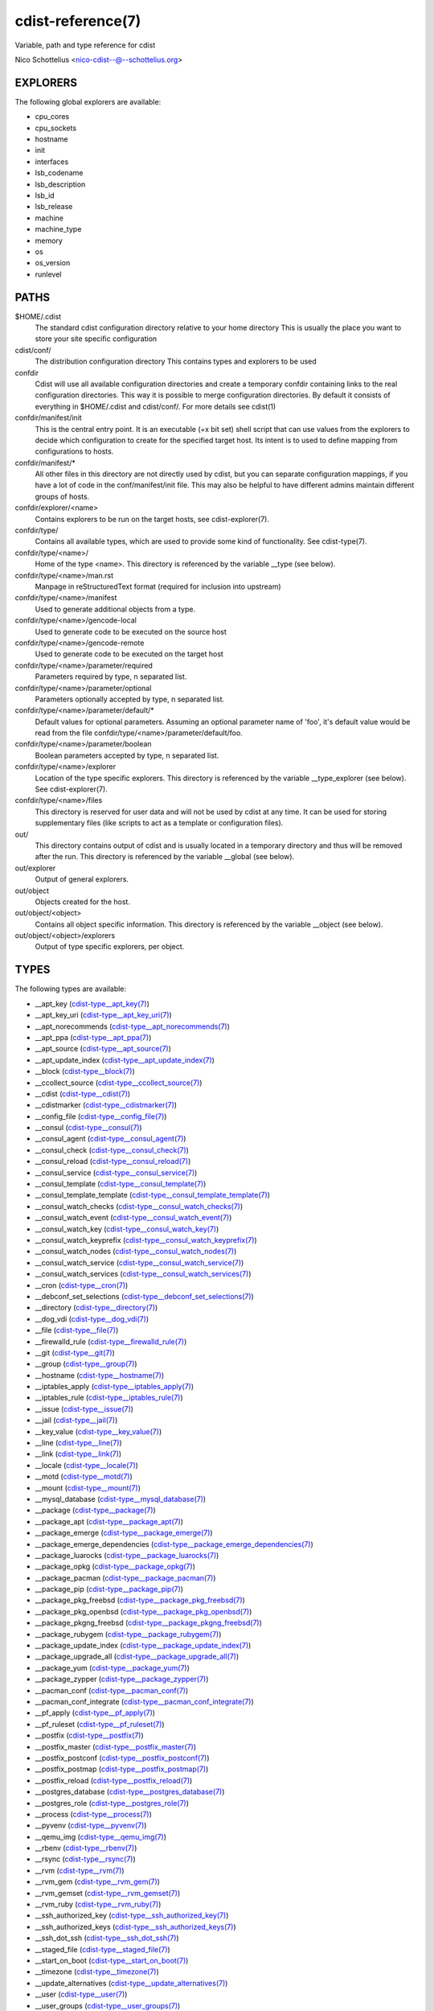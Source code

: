 cdist-reference(7)
==================
Variable, path and type reference for cdist

Nico Schottelius <nico-cdist--@--schottelius.org>


EXPLORERS
---------
The following global explorers are available:

- cpu_cores
- cpu_sockets
- hostname
- init
- interfaces
- lsb_codename
- lsb_description
- lsb_id
- lsb_release
- machine
- machine_type
- memory
- os
- os_version
- runlevel

PATHS
-----
$HOME/.cdist
    The standard cdist configuration directory relative to your home directory
    This is usually the place you want to store your site specific configuration

cdist/conf/
    The distribution configuration directory
    This contains types and explorers to be used

confdir
    Cdist will use all available configuration directories and create
    a temporary confdir containing links to the real configuration directories.
    This way it is possible to merge configuration directories.
    By default it consists of everything in $HOME/.cdist and cdist/conf/.
    For more details see cdist(1)

confdir/manifest/init
    This is the central entry point.
    It is an executable (+x bit set) shell script that can use
    values from the explorers to decide which configuration to create
    for the specified target host.
    Its intent is to used to define mapping from configurations to hosts.

confdir/manifest/*
    All other files in this directory are not directly used by cdist, but you
    can separate configuration mappings, if you have a lot of code in the
    conf/manifest/init file. This may also be helpful to have different admins
    maintain different groups of hosts.

confdir/explorer/<name>
    Contains explorers to be run on the target hosts, see cdist-explorer(7).

confdir/type/
    Contains all available types, which are used to provide
    some kind of functionality. See cdist-type(7).

confdir/type/<name>/
    Home of the type <name>.
    This directory is referenced by the variable __type (see below).

confdir/type/<name>/man.rst
    Manpage in reStructuredText format (required for inclusion into upstream)

confdir/type/<name>/manifest
    Used to generate additional objects from a type.

confdir/type/<name>/gencode-local
    Used to generate code to be executed on the source host

confdir/type/<name>/gencode-remote
    Used to generate code to be executed on the target host

confdir/type/<name>/parameter/required
    Parameters required by type, \n separated list.

confdir/type/<name>/parameter/optional
    Parameters optionally accepted by type, \n separated list.

confdir/type/<name>/parameter/default/*
    Default values for optional parameters.
    Assuming an optional parameter name of 'foo', it's default value would
    be read from the file confdir/type/<name>/parameter/default/foo.

confdir/type/<name>/parameter/boolean
    Boolean parameters accepted by type, \n separated list.

confdir/type/<name>/explorer
    Location of the type specific explorers.
    This directory is referenced by the variable __type_explorer (see below).
    See cdist-explorer(7).

confdir/type/<name>/files
    This directory is reserved for user data and will not be used
    by cdist at any time. It can be used for storing supplementary
    files (like scripts to act as a template or configuration files).

out/
    This directory contains output of cdist and is usually located
    in a temporary directory and thus will be removed after the run.
    This directory is referenced by the variable __global (see below).

out/explorer
    Output of general explorers.

out/object
    Objects created for the host.

out/object/<object>
    Contains all object specific information.
    This directory is referenced by the variable __object (see below).

out/object/<object>/explorers
    Output of type specific explorers, per object.

TYPES
-----
The following types are available:

- \__apt_key (`cdist-type__apt_key(7) <cdist-type__apt_key.html>`_)
- \__apt_key_uri (`cdist-type__apt_key_uri(7) <cdist-type__apt_key_uri.html>`_)
- \__apt_norecommends (`cdist-type__apt_norecommends(7) <cdist-type__apt_norecommends.html>`_)
- \__apt_ppa (`cdist-type__apt_ppa(7) <cdist-type__apt_ppa.html>`_)
- \__apt_source (`cdist-type__apt_source(7) <cdist-type__apt_source.html>`_)
- \__apt_update_index (`cdist-type__apt_update_index(7) <cdist-type__apt_update_index.html>`_)
- \__block (`cdist-type__block(7) <cdist-type__block.html>`_)
- \__ccollect_source (`cdist-type__ccollect_source(7) <cdist-type__ccollect_source.html>`_)
- \__cdist (`cdist-type__cdist(7) <cdist-type__cdist.html>`_)
- \__cdistmarker (`cdist-type__cdistmarker(7) <cdist-type__cdistmarker.html>`_)
- \__config_file (`cdist-type__config_file(7) <cdist-type__config_file.html>`_)
- \__consul (`cdist-type__consul(7) <cdist-type__consul.html>`_)
- \__consul_agent (`cdist-type__consul_agent(7) <cdist-type__consul_agent.html>`_)
- \__consul_check (`cdist-type__consul_check(7) <cdist-type__consul_check.html>`_)
- \__consul_reload (`cdist-type__consul_reload(7) <cdist-type__consul_reload.html>`_)
- \__consul_service (`cdist-type__consul_service(7) <cdist-type__consul_service.html>`_)
- \__consul_template (`cdist-type__consul_template(7) <cdist-type__consul_template.html>`_)
- \__consul_template_template (`cdist-type__consul_template_template(7) <cdist-type__consul_template_template.html>`_)
- \__consul_watch_checks (`cdist-type__consul_watch_checks(7) <cdist-type__consul_watch_checks.html>`_)
- \__consul_watch_event (`cdist-type__consul_watch_event(7) <cdist-type__consul_watch_event.html>`_)
- \__consul_watch_key (`cdist-type__consul_watch_key(7) <cdist-type__consul_watch_key.html>`_)
- \__consul_watch_keyprefix (`cdist-type__consul_watch_keyprefix(7) <cdist-type__consul_watch_keyprefix.html>`_)
- \__consul_watch_nodes (`cdist-type__consul_watch_nodes(7) <cdist-type__consul_watch_nodes.html>`_)
- \__consul_watch_service (`cdist-type__consul_watch_service(7) <cdist-type__consul_watch_service.html>`_)
- \__consul_watch_services (`cdist-type__consul_watch_services(7) <cdist-type__consul_watch_services.html>`_)
- \__cron (`cdist-type__cron(7) <cdist-type__cron.html>`_)
- \__debconf_set_selections (`cdist-type__debconf_set_selections(7) <cdist-type__debconf_set_selections.html>`_)
- \__directory (`cdist-type__directory(7) <cdist-type__directory.html>`_)
- \__dog_vdi (`cdist-type__dog_vdi(7) <cdist-type__dog_vdi.html>`_)
- \__file (`cdist-type__file(7) <cdist-type__file.html>`_)
- \__firewalld_rule (`cdist-type__firewalld_rule(7) <cdist-type__firewalld_rule.html>`_)
- \__git (`cdist-type__git(7) <cdist-type__git.html>`_)
- \__group (`cdist-type__group(7) <cdist-type__group.html>`_)
- \__hostname (`cdist-type__hostname(7) <cdist-type__hostname.html>`_)
- \__iptables_apply (`cdist-type__iptables_apply(7) <cdist-type__iptables_apply.html>`_)
- \__iptables_rule (`cdist-type__iptables_rule(7) <cdist-type__iptables_rule.html>`_)
- \__issue (`cdist-type__issue(7) <cdist-type__issue.html>`_)
- \__jail (`cdist-type__jail(7) <cdist-type__jail.html>`_)
- \__key_value (`cdist-type__key_value(7) <cdist-type__key_value.html>`_)
- \__line (`cdist-type__line(7) <cdist-type__line.html>`_)
- \__link (`cdist-type__link(7) <cdist-type__link.html>`_)
- \__locale (`cdist-type__locale(7) <cdist-type__locale.html>`_)
- \__motd (`cdist-type__motd(7) <cdist-type__motd.html>`_)
- \__mount (`cdist-type__mount(7) <cdist-type__mount.html>`_)
- \__mysql_database (`cdist-type__mysql_database(7) <cdist-type__mysql_database.html>`_)
- \__package (`cdist-type__package(7) <cdist-type__package.html>`_)
- \__package_apt (`cdist-type__package_apt(7) <cdist-type__package_apt.html>`_)
- \__package_emerge (`cdist-type__package_emerge(7) <cdist-type__package_emerge.html>`_)
- \__package_emerge_dependencies (`cdist-type__package_emerge_dependencies(7) <cdist-type__package_emerge_dependencies.html>`_)
- \__package_luarocks (`cdist-type__package_luarocks(7) <cdist-type__package_luarocks.html>`_)
- \__package_opkg (`cdist-type__package_opkg(7) <cdist-type__package_opkg.html>`_)
- \__package_pacman (`cdist-type__package_pacman(7) <cdist-type__package_pacman.html>`_)
- \__package_pip (`cdist-type__package_pip(7) <cdist-type__package_pip.html>`_)
- \__package_pkg_freebsd (`cdist-type__package_pkg_freebsd(7) <cdist-type__package_pkg_freebsd.html>`_)
- \__package_pkg_openbsd (`cdist-type__package_pkg_openbsd(7) <cdist-type__package_pkg_openbsd.html>`_)
- \__package_pkgng_freebsd (`cdist-type__package_pkgng_freebsd(7) <cdist-type__package_pkgng_freebsd.html>`_)
- \__package_rubygem (`cdist-type__package_rubygem(7) <cdist-type__package_rubygem.html>`_)
- \__package_update_index (`cdist-type__package_update_index(7) <cdist-type__package_update_index.html>`_)
- \__package_upgrade_all (`cdist-type__package_upgrade_all(7) <cdist-type__package_upgrade_all.html>`_)
- \__package_yum (`cdist-type__package_yum(7) <cdist-type__package_yum.html>`_)
- \__package_zypper (`cdist-type__package_zypper(7) <cdist-type__package_zypper.html>`_)
- \__pacman_conf (`cdist-type__pacman_conf(7) <cdist-type__pacman_conf.html>`_)
- \__pacman_conf_integrate (`cdist-type__pacman_conf_integrate(7) <cdist-type__pacman_conf_integrate.html>`_)
- \__pf_apply (`cdist-type__pf_apply(7) <cdist-type__pf_apply.html>`_)
- \__pf_ruleset (`cdist-type__pf_ruleset(7) <cdist-type__pf_ruleset.html>`_)
- \__postfix (`cdist-type__postfix(7) <cdist-type__postfix.html>`_)
- \__postfix_master (`cdist-type__postfix_master(7) <cdist-type__postfix_master.html>`_)
- \__postfix_postconf (`cdist-type__postfix_postconf(7) <cdist-type__postfix_postconf.html>`_)
- \__postfix_postmap (`cdist-type__postfix_postmap(7) <cdist-type__postfix_postmap.html>`_)
- \__postfix_reload (`cdist-type__postfix_reload(7) <cdist-type__postfix_reload.html>`_)
- \__postgres_database (`cdist-type__postgres_database(7) <cdist-type__postgres_database.html>`_)
- \__postgres_role (`cdist-type__postgres_role(7) <cdist-type__postgres_role.html>`_)
- \__process (`cdist-type__process(7) <cdist-type__process.html>`_)
- \__pyvenv (`cdist-type__pyvenv(7) <cdist-type__pyvenv.html>`_)
- \__qemu_img (`cdist-type__qemu_img(7) <cdist-type__qemu_img.html>`_)
- \__rbenv (`cdist-type__rbenv(7) <cdist-type__rbenv.html>`_)
- \__rsync (`cdist-type__rsync(7) <cdist-type__rsync.html>`_)
- \__rvm (`cdist-type__rvm(7) <cdist-type__rvm.html>`_)
- \__rvm_gem (`cdist-type__rvm_gem(7) <cdist-type__rvm_gem.html>`_)
- \__rvm_gemset (`cdist-type__rvm_gemset(7) <cdist-type__rvm_gemset.html>`_)
- \__rvm_ruby (`cdist-type__rvm_ruby(7) <cdist-type__rvm_ruby.html>`_)
- \__ssh_authorized_key (`cdist-type__ssh_authorized_key(7) <cdist-type__ssh_authorized_key.html>`_)
- \__ssh_authorized_keys (`cdist-type__ssh_authorized_keys(7) <cdist-type__ssh_authorized_keys.html>`_)
- \__ssh_dot_ssh (`cdist-type__ssh_dot_ssh(7) <cdist-type__ssh_dot_ssh.html>`_)
- \__staged_file (`cdist-type__staged_file(7) <cdist-type__staged_file.html>`_)
- \__start_on_boot (`cdist-type__start_on_boot(7) <cdist-type__start_on_boot.html>`_)
- \__timezone (`cdist-type__timezone(7) <cdist-type__timezone.html>`_)
- \__update_alternatives (`cdist-type__update_alternatives(7) <cdist-type__update_alternatives.html>`_)
- \__user (`cdist-type__user(7) <cdist-type__user.html>`_)
- \__user_groups (`cdist-type__user_groups(7) <cdist-type__user_groups.html>`_)
- \__yum_repo (`cdist-type__yum_repo(7) <cdist-type__yum_repo.html>`_)
- \__zypper_repo (`cdist-type__zypper_repo(7) <cdist-type__zypper_repo.html>`_)
- \__zypper_service (`cdist-type__zypper_service(7) <cdist-type__zypper_service.html>`_)


OBJECTS
-------
For object to object communication and tests, the following paths are
usable within a object directory:

files
    This directory is reserved for user data and will not be used
    by cdist at any time. It can be used freely by the type 
    (for instance to store template results).
changed
    This empty file exists in an object directory, if the object has
    code to be executed (either remote or local)
stdin
    This file exists and contains data, if data was provided on stdin 
    when the type was called.


ENVIRONMENT VARIABLES (FOR READING)
-----------------------------------
The following environment variables are exported by cdist:

__explorer
    Directory that contains all global explorers.
    Available for: initial manifest, explorer, type explorer, shell
__manifest
    Directory that contains the initial manifest.
    Available for: initial manifest, type manifest, shell
__global
    Directory that contains generic output like explorer.
    Available for: initial manifest, type manifest, type gencode, shell
__messages_in
    File to read messages from.
    Available for: initial manifest, type manifest, type gencode
__messages_out
    File to write messages.
    Available for: initial manifest, type manifest, type gencode
__object
    Directory that contains the current object.
    Available for: type manifest, type explorer, type gencode and code scripts
__object_id
    The type unique object id.
    Available for: type manifest, type explorer, type gencode and code scripts
    Note: The leading and the trailing "/" will always be stripped (caused by
    the filesystem database and ensured by the core).
    Note: Double slashes ("//") will not be fixed and result in an error.
__object_name
    The full qualified name of the current object.
    Available for: type manifest, type explorer, type gencode
__target_host
    The host we are deploying to.
    Available for: explorer, initial manifest, type explorer, type manifest, type gencode, shell
__type
    Path to the current type.
    Available for: type manifest, type gencode
__type_explorer
    Directory that contains the type explorers.
    Available for: type explorer

ENVIRONMENT VARIABLES (FOR WRITING)
-----------------------------------
The following environment variables influence the behaviour of cdist:

require
    Setup dependencies between objects (see cdist-manifest(7))

CDIST_LOCAL_SHELL
    Use this shell locally instead of /bin/sh to execute scripts

CDIST_REMOTE_SHELL
    Use this shell remotely instead of /bin/sh to execute scripts

CDIST_OVERRIDE
    Allow overwriting type parameters (see cdist-manifest(7))

CDIST_ORDER_DEPENDENCY
    Create dependencies based on the execution order (see cdist-manifest(7))

CDIST_REMOTE_EXEC
    Use this command for remote execution (should behave like ssh)

CDIST_REMOTE_COPY
    Use this command for remote copy (should behave like scp)

SEE ALSO
--------
- `cdist(1) <../man1/cdist.html>`_


COPYING
-------
Copyright \(C) 2011-2014 Nico Schottelius. Free use of this software is
granted under the terms of the GNU General Public License version 3 (GPLv3).
